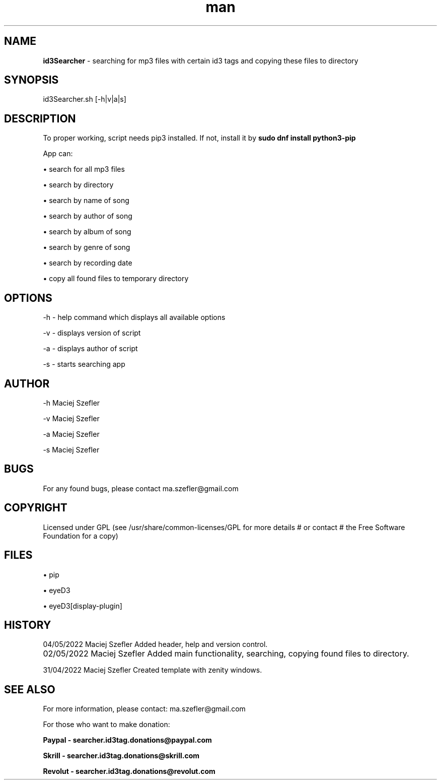 ./" Manpage for id3Searcher
.hy
.TH man 1 "04.05.2022" "1.0.1" "Manpage-id3Searcher"
.SH NAME
.B id3Searcher
- searching for mp3 files with certain id3 tags
and copying these files to directory
.SH SYNOPSIS
id3Searcher.sh [-h|v|a|s]
.SH DESCRIPTION
To proper working, script needs pip3 installed.
If not, install it by 
.B sudo dnf install python3-pip

App can:

\[bu] search for all mp3 files

\[bu] search by directory

\[bu] search by name of song

\[bu] search by author of song

\[bu] search by album of song

\[bu] search by genre of song

\[bu] search by recording date

\[bu] copy all found files to temporary directory
.SH OPTIONS
-h - help command which displays all available options

-v - displays version of script

-a - displays author of script

-s - starts searching app
.SH AUTHOR
-h Maciej Szefler

-v Maciej Szefler

-a Maciej Szefler

-s Maciej Szefler
.SH BUGS
For any found bugs, please contact ma.szefler@gmail.com
.SH COPYRIGHT
Licensed under GPL (see /usr/share/common-licenses/GPL for more details # or contact # the Free Software Foundation for a copy)
.SH FILES
\[bu] pip

\[bu] eyeD3

\[bu] eyeD3[display-plugin]
.SH HISTORY
.PP
04/05/2022  Maciej Szefler  Added header, help and version control.          
.PP      								       	  
02/05/2022  Maciej Szefler  Added main functionality, searching, copying found files to directory.	     		       	
.PP                                                                              
31/04/2022  Maciej Szefler  Created template with zenity windows.    
.SH SEE ALSO
For more information, please contact: ma.szefler@gmail.com

For those who want to make donation:
.PP 
.B Paypal - searcher.id3tag.donations@paypal.com
.PP 
.B Skrill - searcher.id3tag.donations@skrill.com
.PP 
.B Revolut - searcher.id3tag.donations@revolut.com

